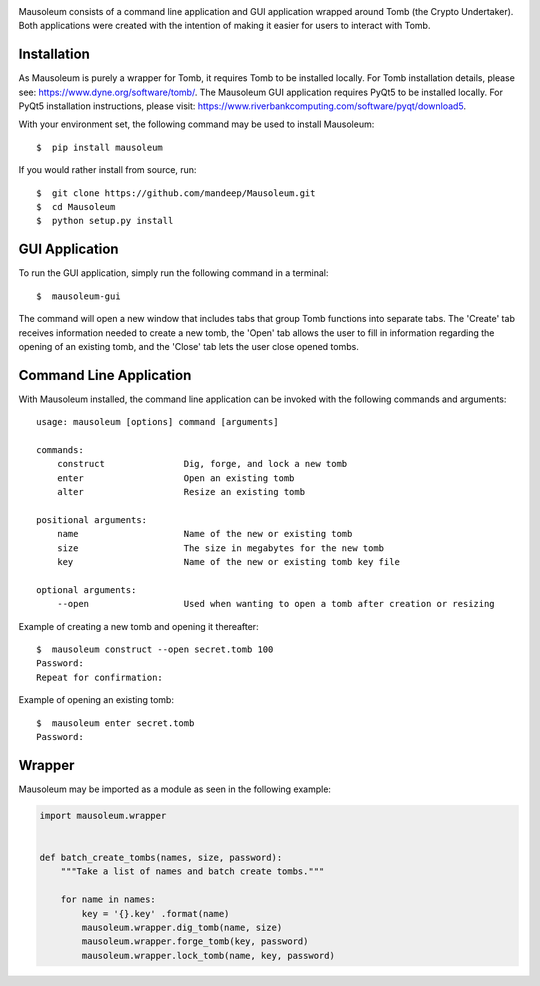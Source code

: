 .. image:: mausoleum.png

|travis| |coveralls| |dependency| |codacy| |pypiversion| |pypistatus| |pythonversion| |pypiformat| |license|

Mausoleum consists of a command line application and GUI application wrapped around Tomb
(the Crypto Undertaker). Both applications were created with the intention of making
it easier for users to interact with Tomb.

.. image:: screenshot.png
    :align: center

************
Installation
************

As Mausoleum is purely a wrapper for Tomb, it requires Tomb to be installed locally. For Tomb installation
details, please see: https://www.dyne.org/software/tomb/. The Mausoleum GUI application requires PyQt5
to be installed locally. For PyQt5 installation instructions, please visit: https://www.riverbankcomputing.com/software/pyqt/download5.

With your environment set, the following command may be used to install Mausoleum::

    $  pip install mausoleum

If you would rather install from source, run::

    $  git clone https://github.com/mandeep/Mausoleum.git
    $  cd Mausoleum
    $  python setup.py install

***************
GUI Application
***************

To run the GUI application, simply run the following command in a terminal::

    $  mausoleum-gui

The command will open a new window that includes tabs that group Tomb functions into separate
tabs. The 'Create' tab receives information needed to create a new tomb, the 'Open'
tab allows the user to fill in information regarding the opening of an existing tomb,
and the 'Close' tab lets the user close opened tombs.

************************
Command Line Application
************************

With Mausoleum installed, the command line application can be invoked with the following commands and arguments::

    usage: mausoleum [options] command [arguments]

    commands:
        construct               Dig, forge, and lock a new tomb 
        enter                   Open an existing tomb
        alter                   Resize an existing tomb

    positional arguments:
        name                    Name of the new or existing tomb
        size                    The size in megabytes for the new tomb
        key                     Name of the new or existing tomb key file

    optional arguments:
        --open                  Used when wanting to open a tomb after creation or resizing

Example of creating a new tomb and opening it thereafter::

    $  mausoleum construct --open secret.tomb 100
    Password:
    Repeat for confirmation:

Example of opening an existing tomb::

    $  mausoleum enter secret.tomb
    Password:

*******
Wrapper
*******

Mausoleum may be imported as a module as seen in the following example:

.. code:: python

    import mausoleum.wrapper


    def batch_create_tombs(names, size, password):
        """Take a list of names and batch create tombs."""

        for name in names:
            key = '{}.key' .format(name)
            mausoleum.wrapper.dig_tomb(name, size)
            mausoleum.wrapper.forge_tomb(key, password)
            mausoleum.wrapper.lock_tomb(name, key, password)

.. |travis| image:: https://img.shields.io/travis/mandeep/Mausoleum.svg 
    :target: https://travis-ci.org/mandeep/Mausoleum
.. |coveralls| image:: https://img.shields.io/coveralls/mandeep/Mausoleum.svg 
    :target: https://coveralls.io/github/mandeep/Mausoleum
.. |dependency| image:: https://img.shields.io/librariesio/github/mandeep/Mausoleum.svg
    :target: https://dependencyci.com/github/mandeep/Mausoleum
.. |codacy| image:: https://img.shields.io/codacy/grade/78a599f30d32444a98ba8a172edbed3d.svg 
    :target: https://www.codacy.com/app/bhutanimandeep/Mausoleum
.. |pypiversion| image:: https://img.shields.io/pypi/v/mausoleum.svg 
    :target: https://pypi.python.org/pypi/mausoleum/
.. |pypistatus| image:: https://img.shields.io/pypi/status/mausoleum.svg 
    :target: https://pypi.python.org/pypi/mausoleum/
.. |pythonversion| image:: https://img.shields.io/pypi/pyversions/mausoleum.svg 
    :target: https://pypi.python.org/pypi/mausoleum/
.. |pypiformat| image:: https://img.shields.io/pypi/format/mausoleum.svg
    :target: https://pypi.python.org/pypi/mausoleum/
.. |license| image:: https://img.shields.io/pypi/l/mausoleum.svg
    :target: https://pypi.python.org/pypi/mausoleum/